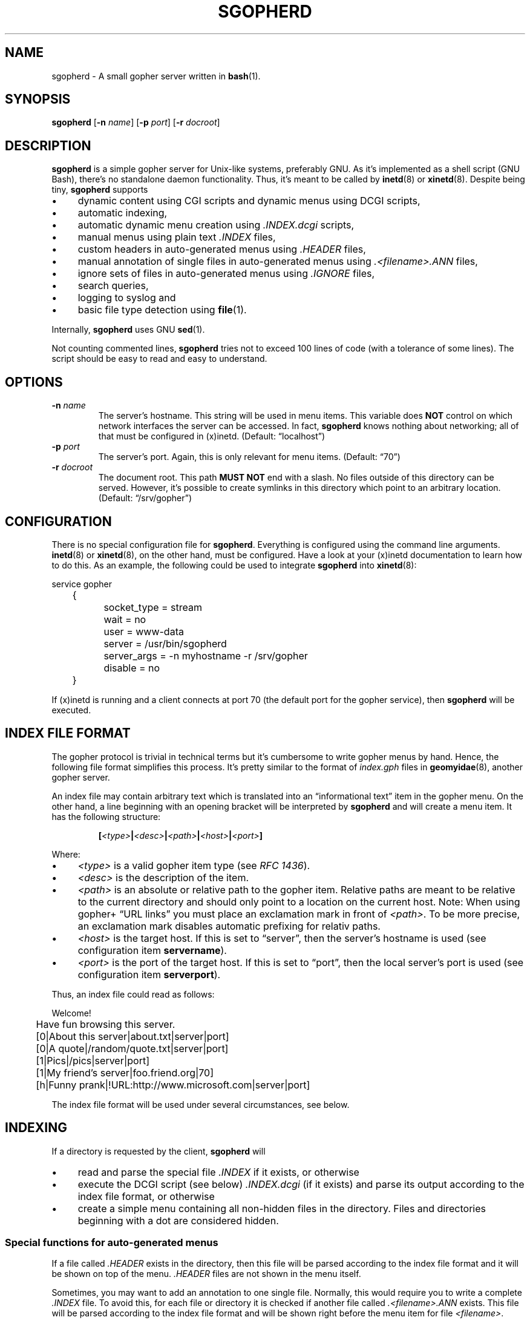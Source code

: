 .TH SGOPHERD 8  "October 2011" "sgopherd" "Small Gopher Daemon"
.SH NAME
sgopherd \- A small gopher server written in
.BR bash (1).
.SH SYNOPSIS
\fBsgopherd\fP
[\fB\-n\fP \fIname\fP]
[\fB\-p\fP \fIport\fP]
[\fB\-r\fP \fIdocroot\fP]
.SH DESCRIPTION
\fBsgopherd\fP is a simple gopher server for Unix-like systems,
preferably GNU. As it's implemented as a shell script (GNU Bash),
there's no standalone daemon functionality. Thus, it's meant to be
called by \fBinetd\fP(8) or \fBxinetd\fP(8). Despite being tiny,
\fBsgopherd\fP supports
.IP \(bu 4
dynamic content using CGI scripts and dynamic menus using DCGI scripts,
.IP \(bu 4
automatic indexing,
.IP \(bu 4
automatic dynamic menu creation using \fI.INDEX.dcgi\fP scripts,
.IP \(bu 4
manual menus using plain text \fI.INDEX\fP files,
.IP \(bu 4
custom headers in auto-generated menus using \fI.HEADER\fP files,
.IP \(bu 4
manual annotation of single files in auto-generated menus using
\fI.<filename>.ANN\fP files,
.IP \(bu 4
ignore sets of files in auto-generated menus using \fI.IGNORE\fP files,
.IP \(bu 4
search queries,
.IP \(bu 4
logging to syslog and
.IP \(bu 4
basic file type detection using \fBfile\fP(1).
.P
Internally, \fBsgopherd\fP uses GNU \fBsed\fP(1).
.P
Not counting commented lines, \fBsgopherd\fP tries not to exceed 100
lines of code (with a tolerance of some lines). The script should be
easy to read and easy to understand.
.SH OPTIONS
.TP
\fB\-n\fP \fIname\fP
The server's hostname. This string will be used in menu items. This
variable does \fBNOT\fP control on which network interfaces the server
can be accessed. In fact, \fBsgopherd\fP knows nothing about networking;
all of that must be configured in (x)inetd. (Default: \(lqlocalhost\(rq)
.TP
\fB\-p\fP \fIport\fP
The server's port. Again, this is only relevant for menu items.
(Default: \(lq70\(rq)
.TP
\fB\-r\fP \fIdocroot\fP
The document root. This path \fBMUST NOT\fP end with a slash. No files
outside of this directory can be served. However, it's possible to
create symlinks in this directory which point to an arbitrary location.
(Default: \(lq/srv/gopher\(rq)
.SH CONFIGURATION
There is no special configuration file for \fBsgopherd\fP. Everything is
configured using the command line arguments. \fBinetd\fP(8) or
\fBxinetd\fP(8), on the other hand, must be configured. Have a look at
your (x)inetd documentation to learn how to do this. As an example, the
following could be used to integrate \fBsgopherd\fP into
\fBxinetd\fP(8):
.P
\f(CW
.nf
	service gopher
	{
		socket_type     = stream
		wait            = no
		user            = www-data
		server          = /usr/bin/sgopherd
		server_args     = -n myhostname -r /srv/gopher
		disable         = no
	}
.fi
\fP
.P
If (x)inetd is running and a client connects at port 70 (the default
port for the gopher service), then \fBsgopherd\fP will be executed.
.SH "INDEX FILE FORMAT"
The gopher protocol is trivial in technical terms but it's cumbersome to
write gopher menus by hand. Hence, the following file format simplifies
this process. It's pretty similar to the format of \fIindex.gph\fP files
in \fBgeomyidae\fP(8), another gopher server.
.P
An index file may contain arbitrary text which is translated into an
\(lqinformational text\(rq item in the gopher menu. On the other hand, a
line beginning with an opening bracket will be interpreted by
\fBsgopherd\fP and will create a menu item. It has the following
structure:
.IP
\fB[\fP\fI<type>\fP\fB|\fP\fI<desc>\fP\fB|\fP\fI<path>\fP\fB|\fP\fI<host>\fP\fB|\fP\fI<port>\fP\fB]\fP
.P
Where:
.IP \(bu 4
\fI<type>\fP is a valid gopher item type (see \fIRFC 1436\fP).
.IP \(bu 4
\fI<desc>\fP is the description of the item.
.IP \(bu 4
\fI<path>\fP is an absolute or relative path to the gopher item.
Relative paths are meant to be relative to the current directory and
should only point to a location on the current host. Note: When using
gopher\+ \(lqURL links\(rq you must place an exclamation mark in front
of \fI<path>\fP. To be more precise, an exclamation mark disables
automatic prefixing for relativ paths.
.IP \(bu 4
\fI<host>\fP is the target host. If this is set to \(lqserver\(rq, then
the server's hostname is used (see configuration item \fBservername\fP).
.IP \(bu 4
\fI<port>\fP is the port of the target host. If this is set to
\(lqport\(rq, then the local server's port is used (see configuration
item \fBserverport\fP).
.P
Thus, an index file could read as follows:
.P
\f(CW
.nf
	Welcome!

	Have fun browsing this server.

	[0|About this server|about.txt|server|port]
	[0|A quote|/random/quote.txt|server|port]
	[1|Pics|/pics|server|port]
	[1|My friend's server|foo.friend.org|70]
	[h|Funny prank|!URL:http://www.microsoft.com|server|port]
.fi
\fP
.P
The index file format will be used under several circumstances, see
below.
.SH INDEXING
If a directory is requested by the client, \fBsgopherd\fP will
.IP \(bu 4
read and parse the special file \fI.INDEX\fP if it exists, or otherwise
.IP \(bu 4
execute the DCGI script (see below) \fI.INDEX.dcgi\fP (if it exists) and
parse its output according to the index file format, or otherwise
.IP \(bu 4
create a simple menu containing all non-hidden files in the directory.
Files and directories beginning with a dot are considered hidden.
.SS "Special functions for auto-generated menus"
If a file called \fI.HEADER\fP exists in the directory, then this file
will be parsed according to the index file format and it will be shown
on top of the menu. \fI.HEADER\fP files are not shown in the menu
itself.
.P
Sometimes, you may want to add an annotation to one single file.
Normally, this would require you to write a complete \fI.INDEX\fP file.
To avoid this, for each file or directory it is checked if another file
called \fI.<filename>.ANN\fP exists. This file will be parsed according
to the index file format and will be shown right before the menu item
for file \fI<filename>\fP.
.P
If a directory contains a file \fI.IGNORE\fP, then the contents of this
file are set as the value for $\fBGLOBIGNORE\fP (see \fBbash\fP(1) for
further information). You can use this to ignore specific files. For
example, if your \fI.IGNORE\fP contained the following line, then all
files ending in \(lq.groff\(rq or \(lq.log\(rq would not show up in
auto-generated indices:
.P
\f(CW
.nf
	*.groff:*.log
.fi
\fP
.P
Keep in mind: This only applies to auto-generated menus.
.SH "DYNAMIC CONTENT"
.SS "CGI scripts"
Every executable file is treated as a CGI script if the file name ends
in \(lq.cgi\(rq. If such a file is requested, it is executed and the
output on \fBstdout\fP is sent to the client. If a search string was
supplied, then this string is written to the script's \fBstdin\fP. The
script's working directory is the same as its location.
.P
Note: There are no environment variables provided to the script, yet.
.SS "DCGI scripts"
Pretty much the same as CGI scripts but the file name must end with
\(lq.dcgi\(rq. Furthermore, the script's output will be interpreted
according to the index file format. This mechanism allows you to
dynamically create gopher menus.
.SS "Notes on Security"
Please note that (D)CGI scripts are run as the same user as
\fBsgopherd\fP itself. Also, there are no special security mechanisms in
effect. That is, if the \fBsgopherd\fP-user has the rights to erase your
hard drive, then every (D)CGI script can do the same!
.P
As (D)CGI scripts can receive user input that may be malicious, you have
to be very careful.
.SH LOGGING
\fBsgopherd\fP will log to syslog using \fBlogger\fP(1). It'll use
\fBLOG_DAEMON\fP as \fIfacility\fP, so all messages should show up in
your \fI/var/log/daemon.log\fP or similar. Regular messages are of
\fIlevel\fP \fBLOG_INFO\fP, error conditions are \fBLOG_ERR\fP.
.P
Each line shows up as follows:
.IP
\fBsgopherd[\fP\fI<pid>\fP\fB]: '\fP\fI<host>\fP\fB' '\fP\fI<type>\fP\fB' '\fP\fI<selector>\fP\fB'\fP
.P
Where:
.IP \(bu 4
\fI<pid>\fP is the process ID of shell script invoked by (x)inetd.
.IP \(bu 4
\fI<host>\fP is the IP of the remote host. (x)inetd is expected to fill
the environment variable $\fBREMOTE_HOST\fP when launching
\fBsgopherd\fP.
.IP \(bu 4
\fI<type>\fP shows the type of the served ressource, such as
\fBINDEX\fP, \fBINDEX.dcgi\fP, \fBAUTOINDEX\fP, \fBCGI\fP, \fBDCGI\fP or
\fBFILE\fP. If the request was invalid or the file could not be found,
then \fBINVALID\fP will show up in your logfile.
.IP \(bu 4
\fI<selector>\fP is the full request sent by the client.
.SH FILES
.TP
.PD 0
\fI/etc/inetd.conf\fP
.TP
\fI/etc/xinetd.d/sgopherd\fP
\fBinetd\fP(8) or \fBxinetd\fP(8) config file for \fBsgopherd\fP.
.PD
.TP
\fI/var/log/daemon.log\fP
\fBsgopherd\fP's log messages sent to syslog should end up this file.
May be different on your system.
.SH BUGS
If you find a bug, I'd happy to hear about it. Either use the bug
tracker at \fIhttps://github.com/vain/sgopherd\fP or send an e-mail to
\fIpcode@uninformativ.de\fP. If that doesn't work, then you should find
up to date contact information at \fIhttp://uninformativ.de\fP or
\fIgopher://uninformativ.de\fP.
.P
Currently, \fBsgopherd\fP requires GNU \fBbash\fP(1) and GNU
\fBsed\fP(1). This means that it won't run on non-GNU systems such as
the BSD family \(en unless you install those GNU programs.  Porting
\fBsgopherd\fP to POSIX \fBsh\fP(1p) will most likely result in a
complete rewrite. Porting it to POSIX \fBsed\fP(1p), however, should not
be that hard.
.P
The RFC requires that, in some circumstances, a line containing only one
single dot is sent. For example, gopher menus must end with such a line.
\fBsgopherd\fP does not send this extra dot. Most other servers I found
don't do this, either. Nowadays, clients are intelligent enough not to
require this dot.
.SH LICENSE
\fBsgopherd\fP is released as \(lqPIZZA-WARE\(rq. See the accompanying
\fILICENSE\fP file.
.SH HISTORY
2011 \(en Originally written by Peter Hofmann (pcode@uninformativ.de).
.SH "SEE ALSO"
.BR bash (1),
.BR sed (1),
.BR file (1),
.BR inetd (8),
.BR xinetd (8),
.BR logger (1),
.BR syslog (3),
.BR geomyidae (8),
RFC 1436.
